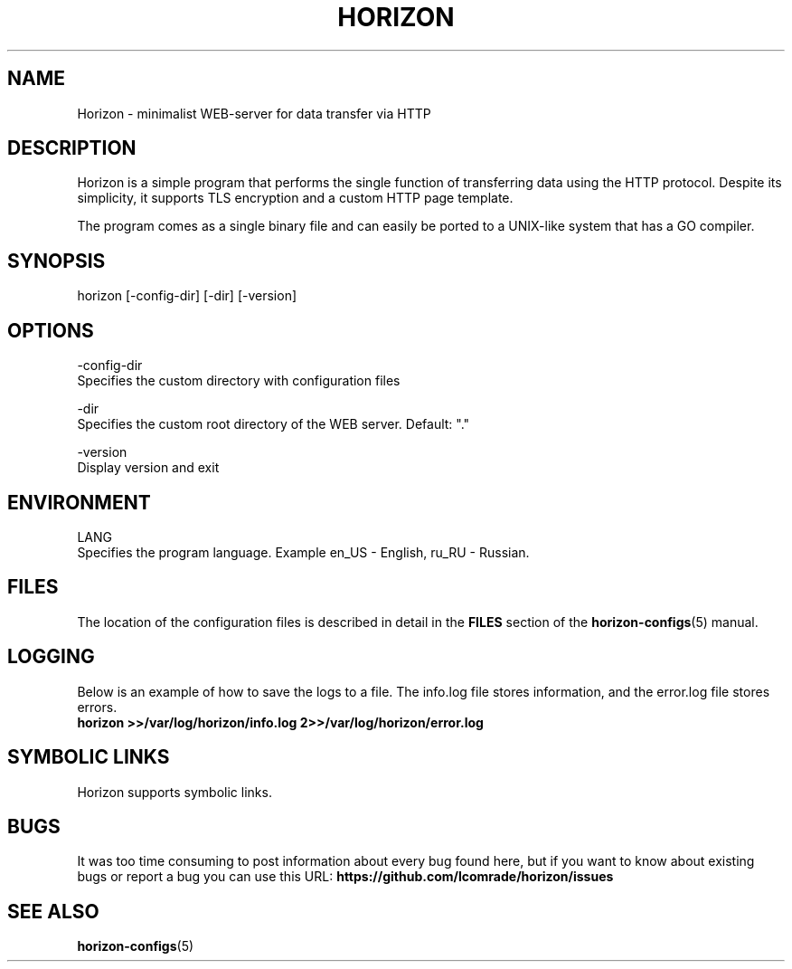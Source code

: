 .TH "HORIZON" "1" "05.08.2021" "Horizon 0.1" "Horizon Manual"
.SH  NAME
Horizon \- minimalist WEB-server for data transfer via HTTP
.PP
.SH  DESCRIPTION
Horizon is a simple program that performs the single function of transferring data using the HTTP protocol. Despite its simplicity, it supports TLS encryption and a custom HTTP page template.
.PP
The program comes as a single binary file and can easily be ported to a UNIX-like system that has a GO compiler.
.PP
.SH  SYNOPSIS
horizon [-config-dir] [-dir] [-version]
.PP
.SH  OPTIONS
-config-dir
    Specifies the custom directory with configuration files
.PP
-dir
    Specifies the custom root directory of the WEB server. Default: "."
.PP
-version
    Display version and exit
.PP
.SH  ENVIRONMENT
LANG
    Specifies the program language. Example en_US - English, ru_RU - Russian.
.PP
.SH  FILES
The location of the configuration files is described in detail in the \fBFILES\fR section of the \fBhorizon-configs\fR(5) manual.
.PP
.SH  LOGGING
Below is an example of how to save the logs to a file. The info.log file stores information, and the error.log file stores errors.
.nf
\fBhorizon >>/var/log/horizon/info.log 2>>/var/log/horizon/error.log\fR
.fi
.PP
.SH  SYMBOLIC LINKS
Horizon supports symbolic links.
.PP
.SH  BUGS
It was too time consuming to post information about every bug found here, but if you want to know about existing bugs or report a bug you can use this URL: \fBhttps://github.com/lcomrade/horizon/issues\fR
.PP
.SH  SEE ALSO
\fBhorizon-configs\fR(5)
.PP
